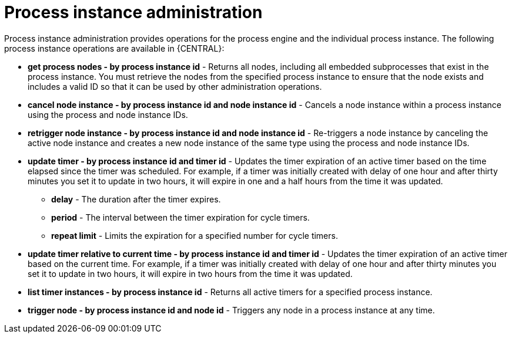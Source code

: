 [id='process-instance-admin']
= Process instance administration
Process instance administration provides operations for the process engine and the individual process instance. The following process instance operations are available in {CENTRAL}:

* *get process nodes - by process instance id* - Returns all nodes, including all embedded subprocesses that exist in the process instance. You must retrieve the nodes from the specified process instance to ensure that the node exists and includes a valid ID so that it can be used by other administration operations.
* *cancel node instance - by process instance id and node instance id* - Cancels a node instance within a process instance using the process and node instance IDs.
* *retrigger node instance - by process instance id and node instance id* - Re-triggers a node instance by canceling the active node instance and creates a new node instance of the same type using the process and node instance IDs.
* *update timer - by process instance id and timer id* - Updates the timer expiration of an active timer based on the time elapsed since the timer was scheduled. For example, if a timer was initially created with delay of one hour and after thirty minutes you set it to update in two hours, it will expire in one and a half hours from the time it was updated.
** *delay* - The duration after the timer expires.
** *period* - The interval between the timer expiration for cycle timers.
** *repeat limit* - Limits the expiration for a specified number for cycle timers.
* *update timer relative to current time - by process instance id and timer id* - Updates the timer expiration of an active timer based on the current time. For example, if a timer was initially created with delay of one hour and after thirty minutes you set it to update in two hours, it will expire in two hours from the time it was updated.
* *list timer instances - by process instance id* - Returns all active timers for a specified process instance.
* *trigger node - by process instance id and node id* - Triggers any node in a process instance at any time.
